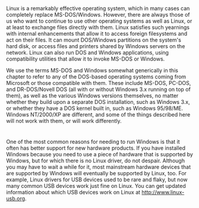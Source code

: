 * 
  Linux is a remarkably effective operating system, which in many cases can
  completely replace MS-DOS/Windows. However, there are always those of us who
  want to continue to use other operating systems as well as Linux, or at least
  to exchange files directly with them. Linux satisfies such yearnings with
  internal enhancements that allow it to access foreign filesystems and act on
  their files. It can mount DOS/Windows partitions on the system's hard disk, or
  access files and printers shared by Windows servers on the network. Linux can
  also run DOS and Windows applications, using compatibility utilities that
  allow it to invoke MS-DOS or Windows.

  We use the terms MS-DOS and Windows somewhat generically in this chapter to
  refer to any of the DOS-based operating systems coming from Microsoft or those
  compatible with them. These include MS-DOS, PC-DOS, and DR-DOS/Novell DOS (all
  with or without Windows 3.x running on top of them), as well as the various
  Windows versions themselves, no matter whether they build upon a separate DOS
  installation, such as Windows 3.x, or whether they have a DOS kernel built in,
  such as Windows 95/98/ME. Windows NT/2000/XP are different, and some of the
  things described here will not work with them, or will work differently.
* 
  One of the most common reasons for needing to run Windows is that it often has
  better support for new hardware products. If you have installed Windows
  because you need to use a piece of hardware that is supported by Windows, but
  for which there is no Linux driver, do not despair. Although you may have to
  wait a while for it, most mainstream hardware devices that are supported by
  Windows will eventually be supported by Linux, too. For example, Linux drivers
  for USB devices used to be rare and flaky, but now many common USB devices
  work just fine on Linux. You can get updated information about which USB
  devices work on Linux at http://www.linux-usb.org.

  
